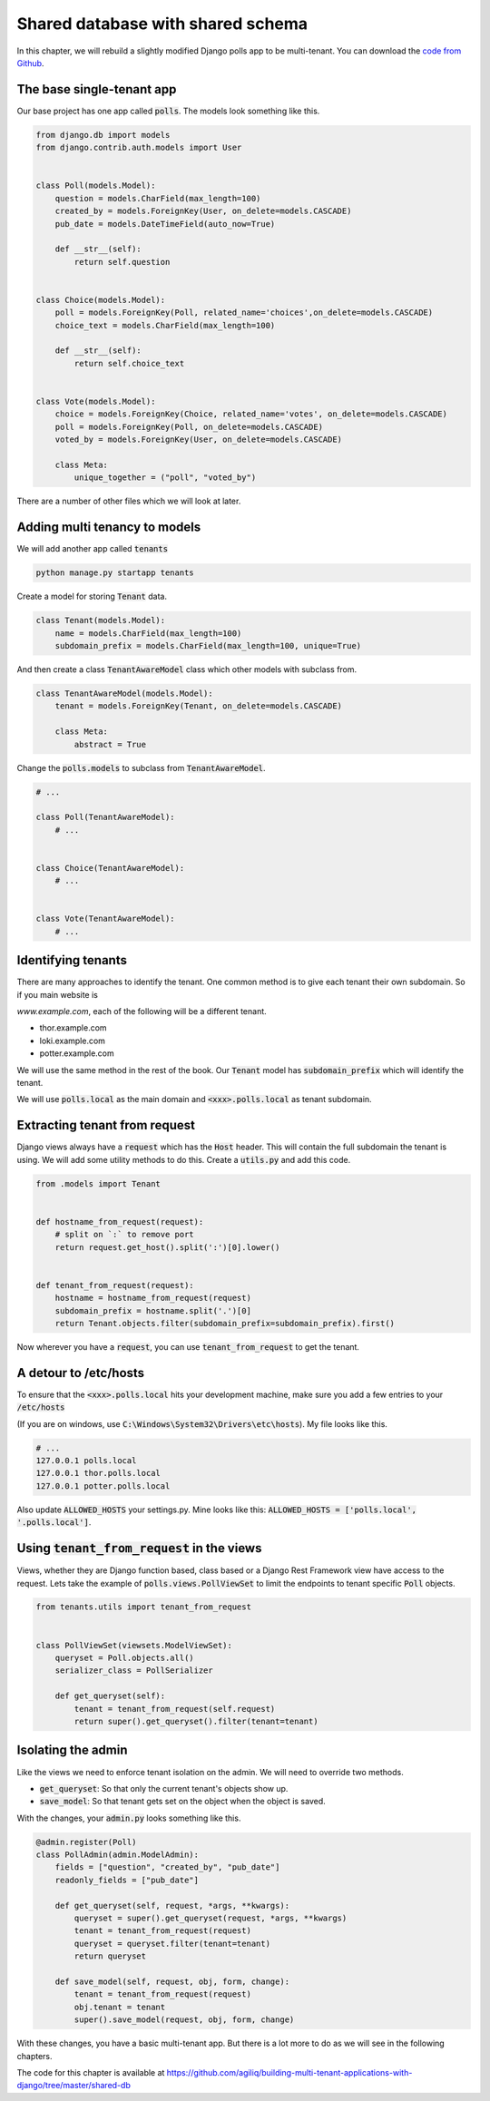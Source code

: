 Shared database with shared schema
---------------------------------------

In this chapter, we will rebuild a slightly modified Django polls app to be multi-tenant.
You can download the `code from Github <https://github.com/agiliq/building-multi-tenant-applications-with-django>`_.

The base single-tenant app
++++++++++++++++++++++++++++

Our base project has one app called :code:`polls`. The models look something like this.

.. code-block:: python

    from django.db import models
    from django.contrib.auth.models import User


    class Poll(models.Model):
        question = models.CharField(max_length=100)
        created_by = models.ForeignKey(User, on_delete=models.CASCADE)
        pub_date = models.DateTimeField(auto_now=True)

        def __str__(self):
            return self.question


    class Choice(models.Model):
        poll = models.ForeignKey(Poll, related_name='choices',on_delete=models.CASCADE)
        choice_text = models.CharField(max_length=100)

        def __str__(self):
            return self.choice_text


    class Vote(models.Model):
        choice = models.ForeignKey(Choice, related_name='votes', on_delete=models.CASCADE)
        poll = models.ForeignKey(Poll, on_delete=models.CASCADE)
        voted_by = models.ForeignKey(User, on_delete=models.CASCADE)

        class Meta:
            unique_together = ("poll", "voted_by")

There are a number of other files which we will look at later.

Adding multi tenancy to models
+++++++++++++++++++++++++++++++

We will add another app called :code:`tenants`

.. code-block:: bash

    python manage.py startapp tenants


Create a model for storing :code:`Tenant` data.

.. code-block:: python

    class Tenant(models.Model):
        name = models.CharField(max_length=100)
        subdomain_prefix = models.CharField(max_length=100, unique=True)

And then create a class :code:`TenantAwareModel` class which other models with subclass from.

.. code-block:: python

    class TenantAwareModel(models.Model):
        tenant = models.ForeignKey(Tenant, on_delete=models.CASCADE)

        class Meta:
            abstract = True


Change the :code:`polls.models` to subclass from :code:`TenantAwareModel`.


.. code-block:: python

    # ...

    class Poll(TenantAwareModel):
        # ...


    class Choice(TenantAwareModel):
        # ...


    class Vote(TenantAwareModel):
        # ...


Identifying tenants
+++++++++++++++++++++++++++++++

There are many approaches to identify the tenant. One common method is to give each tenant their own subdomain. So if you main website is

`www.example.com`, each of the following will be a different tenant.

- thor.example.com
- loki.example.com
- potter.example.com

We will use the same method in the rest of the book. Our :code:`Tenant` model has :code:`subdomain_prefix` which will identify the tenant.

We will use :code:`polls.local` as the main domain and :code:`<xxx>.polls.local` as tenant subdomain.


Extracting tenant from request
+++++++++++++++++++++++++++++++

Django views always have a :code:`request` which has the :code:`Host` header. This will contain the full subdomain the tenant is using.
We will add some utility methods to do this. Create a :code:`utils.py` and add this code.

.. code-block:: python

    from .models import Tenant


    def hostname_from_request(request):
        # split on `:` to remove port
        return request.get_host().split(':')[0].lower()


    def tenant_from_request(request):
        hostname = hostname_from_request(request)
        subdomain_prefix = hostname.split('.')[0]
        return Tenant.objects.filter(subdomain_prefix=subdomain_prefix).first()


Now wherever you have a :code:`request`, you can use :code:`tenant_from_request` to get the tenant.


A detour to /etc/hosts
+++++++++++++++++++++++++++++++

To ensure that the :code:`<xxx>.polls.local` hits your development machine, make sure you add a few entries to your :code:`/etc/hosts`

(If you are on windows, use :code:`C:\Windows\System32\Drivers\etc\hosts`). My file looks like this.

.. code-block:: text

     # ...
     127.0.0.1 polls.local
     127.0.0.1 thor.polls.local
     127.0.0.1 potter.polls.local

Also update :code:`ALLOWED_HOSTS` your settings.py. Mine looks like this: :code:`ALLOWED_HOSTS = ['polls.local', '.polls.local']`.


Using :code:`tenant_from_request` in the views
++++++++++++++++++++++++++++++++++++++++++++++++++++++++++++++

Views, whether they are Django function based, class based or a Django Rest Framework view have access to the request.
Lets take the example of :code:`polls.views.PollViewSet` to limit the endpoints to tenant specific :code:`Poll` objects.

.. code-block:: python

    from tenants.utils import tenant_from_request


    class PollViewSet(viewsets.ModelViewSet):
        queryset = Poll.objects.all()
        serializer_class = PollSerializer

        def get_queryset(self):
            tenant = tenant_from_request(self.request)
            return super().get_queryset().filter(tenant=tenant)


Isolating the admin
++++++++++++++++++++++++++++++++++++++++++++++++++++++++++++++

Like the views we need to enforce tenant isolation on the admin. We will need to override two methods.

- :code:`get_queryset`: So that only the current tenant's objects show up.
- :code:`save_model`: So that tenant gets set on the object when the object is saved.

With the changes, your :code:`admin.py` looks something like this.

.. code-block:: python

    @admin.register(Poll)
    class PollAdmin(admin.ModelAdmin):
        fields = ["question", "created_by", "pub_date"]
        readonly_fields = ["pub_date"]

        def get_queryset(self, request, *args, **kwargs):
            queryset = super().get_queryset(request, *args, **kwargs)
            tenant = tenant_from_request(request)
            queryset = queryset.filter(tenant=tenant)
            return queryset

        def save_model(self, request, obj, form, change):
            tenant = tenant_from_request(request)
            obj.tenant = tenant
            super().save_model(request, obj, form, change)

With these changes, you have a basic multi-tenant app. But there is a lot more to do as we will see in the following chapters.

The code for this chapter is available at https://github.com/agiliq/building-multi-tenant-applications-with-django/tree/master/shared-db
